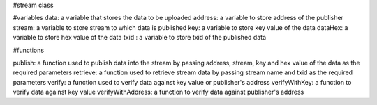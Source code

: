 #stream class

#variables
data: a variable that stores the data to be uploaded
address: a variable to store address of the publisher
stream: a variable to store stream to which data is published
key: a variable to store key value of the data
dataHex: a variable to store hex value of the data
txid : a variable to store txid of the published data


#functions

publish: a function used to publish data into the stream by passing address, stream, key and hex value of the data as the required parameters
retrieve: a function used to retrieve stream data by passing stream name and txid as the required parameters
verify: a function used to verify data against key value or publisher's address
verifyWithKey: a function to verify data against key value
verifyWithAddress: a function to verify data against publisher's address


